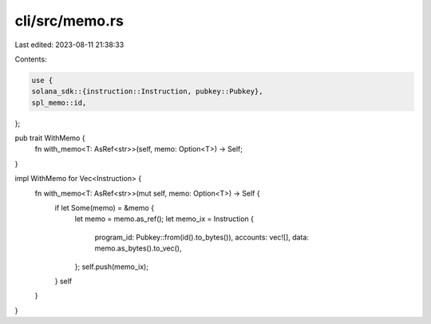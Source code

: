 cli/src/memo.rs
===============

Last edited: 2023-08-11 21:38:33

Contents:

.. code-block:: rs

    use {
    solana_sdk::{instruction::Instruction, pubkey::Pubkey},
    spl_memo::id,
};

pub trait WithMemo {
    fn with_memo<T: AsRef<str>>(self, memo: Option<T>) -> Self;
}

impl WithMemo for Vec<Instruction> {
    fn with_memo<T: AsRef<str>>(mut self, memo: Option<T>) -> Self {
        if let Some(memo) = &memo {
            let memo = memo.as_ref();
            let memo_ix = Instruction {
                program_id: Pubkey::from(id().to_bytes()),
                accounts: vec![],
                data: memo.as_bytes().to_vec(),
            };
            self.push(memo_ix);
        }
        self
    }
}


